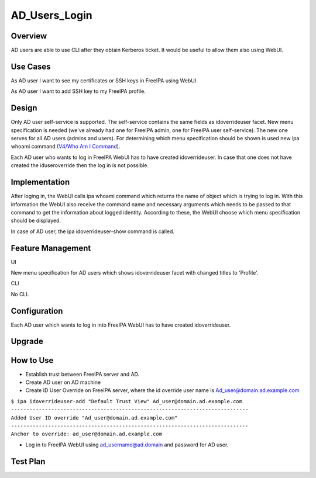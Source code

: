 AD_Users_Login
==============

Overview
--------

AD users are able to use CLI after they obtain Kerberos ticket. It would
be useful to allow them also using WebUI.



Use Cases
---------

As AD user I want to see my certificates or SSH keys in FreeIPA using
WebUI.

As AD user I want to add SSH key to my FreeIPA profile.

Design
------

Only AD user self-service is supported. The self-service contains the
same fields as idoverrideuser facet. New menu specification is needed
(we've already had one for FreeIPA admin, one for FreeIPA user
self-service). The new one serves for all AD users (admins and users).
For determining which menu specification should be shown is used new ipa
whoami command (`V4/Who Am I Command <V4/Who_Am_I_Command>`__).

Each AD user who wants to log in FreeIPA WebUI has to have created
idoverrideuser. In case that one does not have created the
iduseroverride then the log in is not possible.

Implementation
--------------

After loging in, the WebUI calls ipa whoami command which returns the
name of object which is trying to log in. With this information the
WebUI also receive the command name and necessary arguments which needs
to be passed to that command to get the information about logged
identity. According to these, the WebUI choose which menu specification
should be displayed.

In case of AD user, the ipa idoverrideuser-show command is called.



Feature Management
------------------

UI

New menu specification for AD users which shows idoverrideuser facet
with changed titles to 'Profile'.

CLI

No CLI.

Configuration
----------------------------------------------------------------------------------------------

Each AD user which wants to log in into FreeIPA WebUI has to have
created idoverrideuser.

Upgrade
-------



How to Use
----------

-  Establish trust between FreeIPA server and AD.
-  Create AD user on AD machine
-  Create ID User Override on FreeIPA server, where the id override user
   name is Ad_user@domain.ad.example.com

| ``$ ipa idoverrideuser-add "Default Trust View" Ad_user@domain.ad.example.com``
| ``-----------------------------------------------------------------------------``
| ``Added User ID override "Ad_user@domain.ad.example.com"``
| ``-----------------------------------------------------------------------------``
| ``Anchor to override: ad_user@domain.ad.example.com``

-  Log in to FreeIPA WebUI using ad_username@ad.domain and password for
   AD user.



Test Plan
---------
